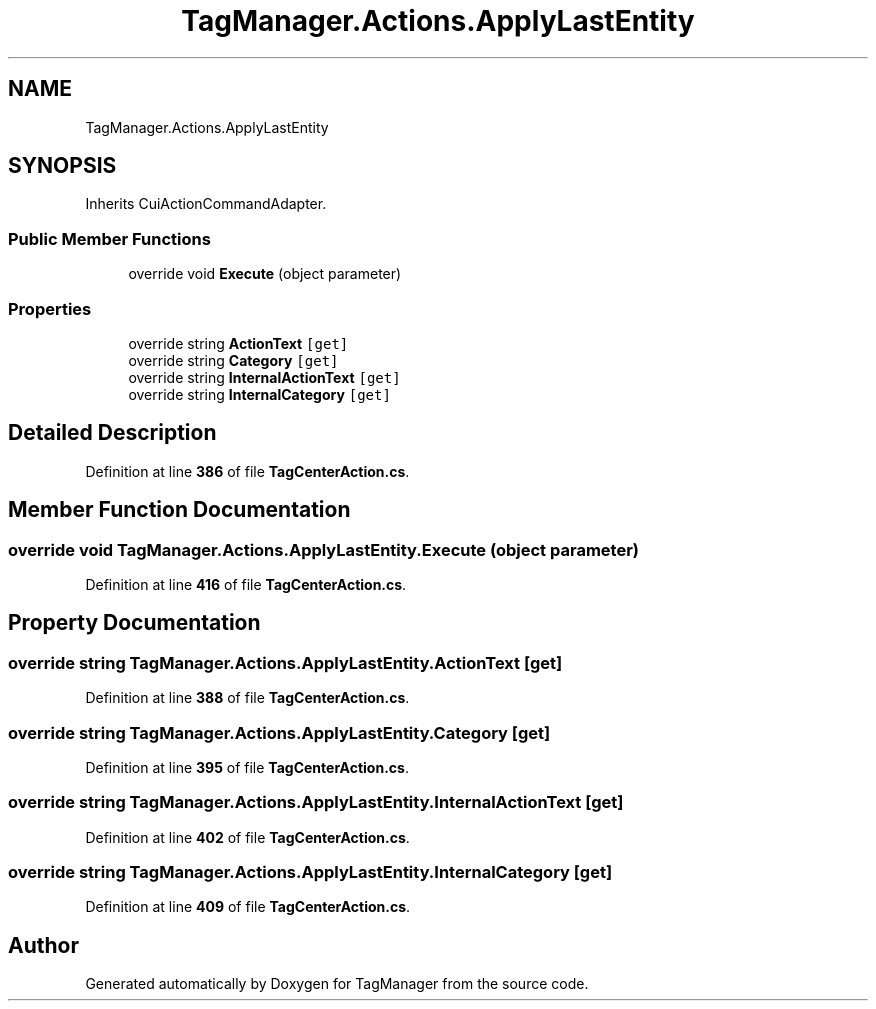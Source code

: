 .TH "TagManager.Actions.ApplyLastEntity" 3TagManager" \" -*- nroff -*-
.ad l
.nh
.SH NAME
TagManager.Actions.ApplyLastEntity
.SH SYNOPSIS
.br
.PP
.PP
Inherits CuiActionCommandAdapter\&.
.SS "Public Member Functions"

.in +1c
.ti -1c
.RI "override void \fBExecute\fP (object parameter)"
.br
.in -1c
.SS "Properties"

.in +1c
.ti -1c
.RI "override string \fBActionText\fP\fC [get]\fP"
.br
.ti -1c
.RI "override string \fBCategory\fP\fC [get]\fP"
.br
.ti -1c
.RI "override string \fBInternalActionText\fP\fC [get]\fP"
.br
.ti -1c
.RI "override string \fBInternalCategory\fP\fC [get]\fP"
.br
.in -1c
.SH "Detailed Description"
.PP 
Definition at line \fB386\fP of file \fBTagCenterAction\&.cs\fP\&.
.SH "Member Function Documentation"
.PP 
.SS "override void TagManager\&.Actions\&.ApplyLastEntity\&.Execute (object parameter)"

.PP
Definition at line \fB416\fP of file \fBTagCenterAction\&.cs\fP\&.
.SH "Property Documentation"
.PP 
.SS "override string TagManager\&.Actions\&.ApplyLastEntity\&.ActionText\fC [get]\fP"

.PP
Definition at line \fB388\fP of file \fBTagCenterAction\&.cs\fP\&.
.SS "override string TagManager\&.Actions\&.ApplyLastEntity\&.Category\fC [get]\fP"

.PP
Definition at line \fB395\fP of file \fBTagCenterAction\&.cs\fP\&.
.SS "override string TagManager\&.Actions\&.ApplyLastEntity\&.InternalActionText\fC [get]\fP"

.PP
Definition at line \fB402\fP of file \fBTagCenterAction\&.cs\fP\&.
.SS "override string TagManager\&.Actions\&.ApplyLastEntity\&.InternalCategory\fC [get]\fP"

.PP
Definition at line \fB409\fP of file \fBTagCenterAction\&.cs\fP\&.

.SH "Author"
.PP 
Generated automatically by Doxygen for TagManager from the source code\&.
